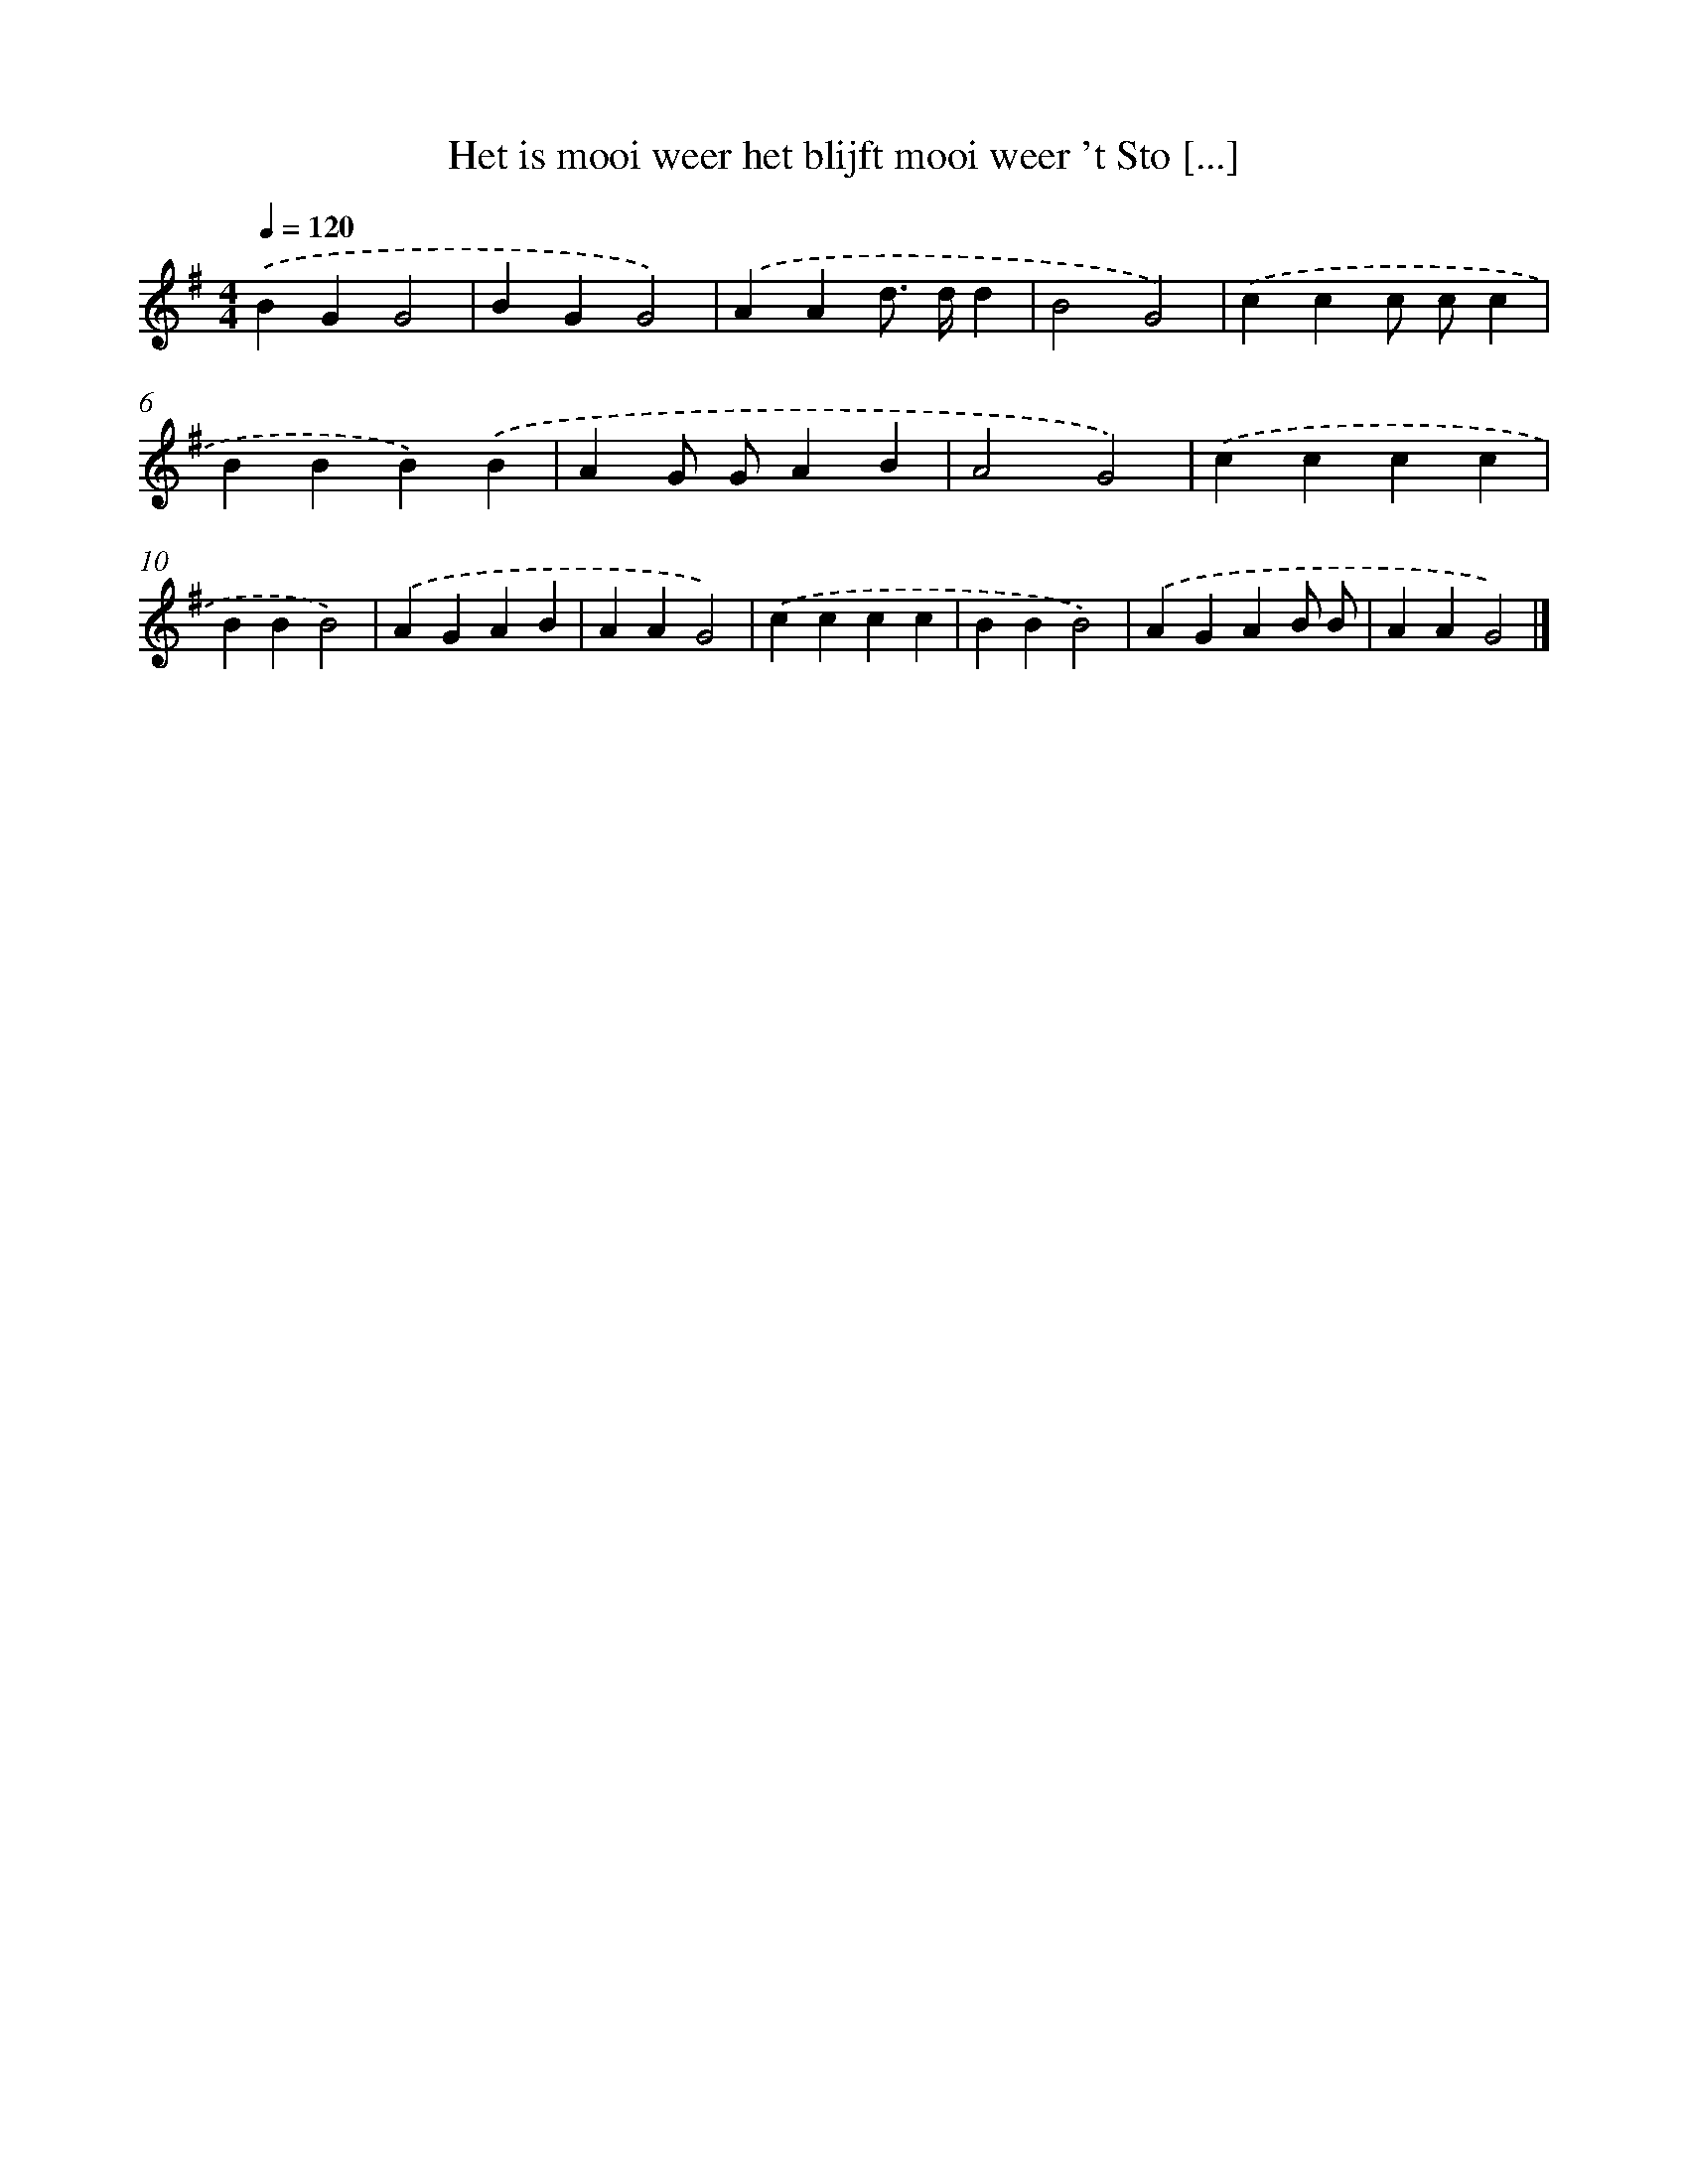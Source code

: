 X: 2004
T: Het is mooi weer het blijft mooi weer 't Sto [...]
%%abc-version 2.0
%%abcx-abcm2ps-target-version 5.9.1 (29 Sep 2008)
%%abc-creator hum2abc beta
%%abcx-conversion-date 2018/11/01 14:35:47
%%humdrum-veritas 1126857520
%%humdrum-veritas-data 3518205961
%%continueall 1
%%barnumbers 0
L: 1/4
M: 4/4
Q: 1/4=120
K: G clef=treble
.('BGG2 |
BGG2) |
.('AAd/> d/d |
B2G2) |
.('ccc/ c/c |
BBB).('B |
AG/ G/AB |
A2G2) |
.('cccc |
BBB2) |
.('AGAB |
AAG2) |
.('cccc |
BBB2) |
.('AGAB/ B/ |
AAG2) |]

